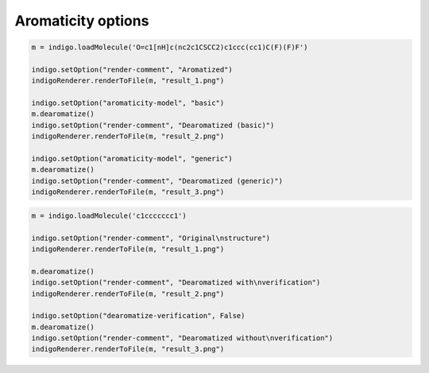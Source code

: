 ###################
Aromaticity options
###################

.. indigo_option::
    :name: aromaticity-model
    :type: enum
    :default: basic
    :short: Aromaticity model

    Aromaticity model used in aromatization and dearomatization procedures. Supported values:

    **basic**:
        External double bond for aromatic rings are not allowed

    **generic**
        External double bond are allowed


.. code-block:: python

    m = indigo.loadMolecule('O=c1[nH]c(nc2c1CSCC2)c1ccc(cc1)C(F)(F)F')

    indigo.setOption("render-comment", "Aromatized")
    indigoRenderer.renderToFile(m, "result_1.png")

    indigo.setOption("aromaticity-model", "basic")
    m.dearomatize()
    indigo.setOption("render-comment", "Dearomatized (basic)")
    indigoRenderer.renderToFile(m, "result_2.png")

    indigo.setOption("aromaticity-model", "generic")
    m.dearomatize()
    indigo.setOption("render-comment", "Dearomatized (generic)")
    indigoRenderer.renderToFile(m, "result_3.png")

.. image:: ../../assets/indigo/render/indigorenderer_210b033a455bb5265098a7d10aa011a7f7aa8b061.svg
    :scale: 33

.. image:: ../../assets/indigo/render/indigorenderer_210b033a455bb5265098a7d10aa011a7f7aa8b062.svg
    :scale: 33

.. image:: ../../assets/indigo/render/indigorenderer_210b033a455bb5265098a7d10aa011a7f7aa8b063.svg
    :scale: 33

.. indigo_option::
    :name: dearomatize-verification
    :type: boolean
    :default: true
    :short: Verify dearomatization method

    In the dearomatization method Indigo enumerates possible single/double bonds configurations and checks that such configuration is aromatic. If there are no valid dearomatization for a given aromatic system, then Indigo leaves such aromatic system unchanged. With this option disabled Indigo dearomatizes such aromatic system, but without guarantee that this dearomatization is correct. It can be used to convert anti-aromatic rings:

.. code-block:: python

    m = indigo.loadMolecule('c1ccccccc1')

    indigo.setOption("render-comment", "Original\nstructure")
    indigoRenderer.renderToFile(m, "result_1.png")

    m.dearomatize()
    indigo.setOption("render-comment", "Dearomatized with\nverification")
    indigoRenderer.renderToFile(m, "result_2.png")

    indigo.setOption("dearomatize-verification", False)
    m.dearomatize()
    indigo.setOption("render-comment", "Dearomatized without\nverification")
    indigoRenderer.renderToFile(m, "result_3.png")

.. image:: ../../assets/indigo/render/indigorenderer_64a205b625eac91606167f67326e4b4634dd73ca1.svg
    :scale: 33

.. image:: ../../assets/indigo/render/indigorenderer_64a205b625eac91606167f67326e4b4634dd73ca2.svg
    :scale: 33

.. image:: ../../assets/indigo/render/indigorenderer_64a205b625eac91606167f67326e4b4634dd73ca3.svg
    :scale: 33


.. indigo_option::
    :name: unique-dearomatization
    :type: boolean
    :default: false
    :short: Find dearomatization if all possible configurations uniquely define hydrogens.

    Molfile format doesn't store information about hydrogens in aromatic rings and this leads to a situation when two different (tautomers) structure has the same aromatization.

    .. image:: ../../assets/indigo/render/indigorenderer_92997ca46105f8d8f120747a8852eaa2a02fba521.svg
        :scale: 50

    .. image:: ../../assets/indigo/render/indigorenderer_92997ca46105f8d8f120747a8852eaa2a02fba522.svg
        :scale: 50

    Molecules (A) and (B) are different, and aromatic forms are the following:

    .. image:: ../../assets/indigo/render/indigorenderer_fd2b85cebb2428032323245bf285c71d33a012761.svg
        :scale: 50

    .. image:: ../../assets/indigo/render/indigorenderer_fd2b85cebb2428032323245bf285c71d33a012762.svg
        :scale: 50

    Such aromatic molecules can be dearomatized, all atoms has specific number of implicit hydrogens and we can compute canonical SMILES:

    Output:

    .. code-block:: text

        (A): Nc1[nH]c(O)c[n]1
        (B): Nc1[nH]cc(O)[n]1

    Let's consider that we loaded a molecule (A) or (B) in an aromatic form from molfile. If explicit hydrogens are not saved into molfile then we get the following structure:

    .. image:: ../../assets/indigo/render/indigorenderer_2d8db7fdcd7c9c858037d63ee71e35b7bcaa202a3.svg
        :scale: 100

    Canonical SMILES computation throws an exception on such molecule because we cannot decided if it is (A) or (B).

    Dearomatization method by default doesn't check uniqueness in terms of number of Hydrogens:

    .. code-block:: python

        m3 = indigo.loadMoleculeFromFile('data/ambiguous_arom3.mol')
        m3.dearomatize()

        indigo.setOption("render-comment", "(C)")
        indigoRenderer.renderToFile(m3, "result_3.png")

    .. image:: ../../assets/indigo/render/indigorenderer_13e298caf26dc7b9374b1fbacd3f211a9e8c46d03.svg
        :scale: 100

    But such check it can be set explicitly if needed, and dearomatize method will throw an exception in this case:

    .. code-block:: python

        m3 = indigo.loadMoleculeFromFile('data/ambiguous_arom3.mol')

        indigo.setOption("unique-dearomatization", True)

        try:
            m3.dearomatize()
        except IndigoException, ex:
            print(str(ex))
    
    Output:

    .. code-block:: text

        non-unique dearomatization: Dearomatization is not unique

    But we still can dearomatize structures if number if hydrogens is uniquely defined:

    .. code-block:: python

        m = indigo.loadMoleculeFromFile('data/ambiguous_arom4.mol')
        indigoRenderer.renderToFile(m, "result_1.png")

        indigo.setOption("unique-dearomatization", True)

        m.dearomatize()
        indigoRenderer.renderToFile(m, "result_2.png")

    Input: :download:`data/ambiguous_arom4.mol`

    .. image:: ../../assets/indigo/render/indigorenderer_8162f487b65b5186515d86c663c78d3546a4d5301.svg
        :scale: 50

    .. image:: ../../assets/indigo/render/indigorenderer_8162f487b65b5186515d86c663c78d3546a4d5302.svg
        :scale: 50
